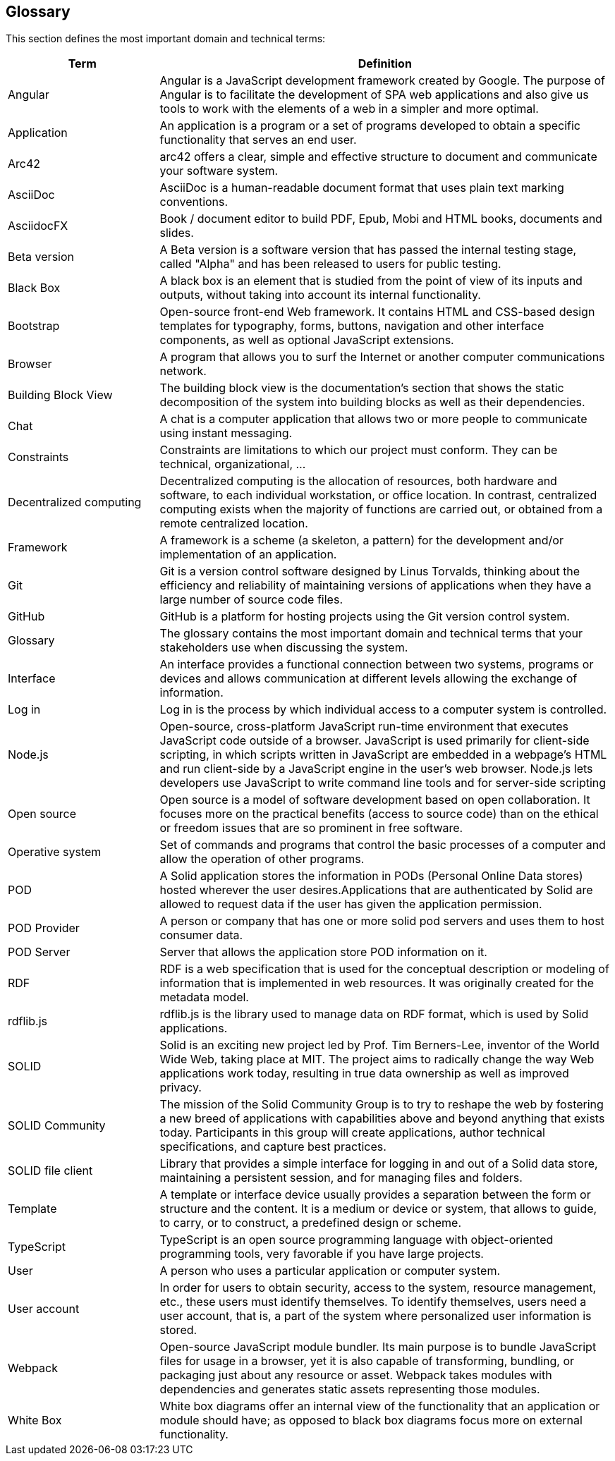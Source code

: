 [[section-glossary]]
== Glossary

This section defines the most important domain and technical terms:

[options="header" cols="<1,<3"]
|===
| Term         | Definition

| Angular   | Angular is a JavaScript development framework created by Google. The purpose of Angular is to facilitate the development of SPA web applications and also give us tools to work with the elements of a web in a simpler and more optimal.

| Application   | An application is a program or a set of programs developed to obtain a specific functionality that serves an end user.

| Arc42    | arc42 offers a clear, simple and effective structure to  document and communicate your software system.

| AsciiDoc  | AsciiDoc is a human-readable document format that uses plain text marking conventions.

| AsciidocFX | Book / document editor to build PDF, Epub, Mobi and HTML books, documents and slides.

| Beta version  | A Beta version is a software version that has passed the internal testing stage, called "Alpha" and has been released to users for public testing.

| Black Box | A black box is an element that is studied from the point of view of its inputs and outputs, without taking into account its internal functionality.

| Bootstrap | Open-source front-end Web framework. It contains HTML and CSS-based design templates for typography, forms, buttons, navigation and other interface components, as well as optional JavaScript extensions. 

| Browser   | A program that allows you to surf the Internet or another computer communications network.

| Building Block View | The building block view is the documentation's section that shows the static decomposition of the system into building blocks as well as their dependencies.

| Chat  | A chat is a computer application that allows two or more people to communicate using instant messaging.

| Constraints   | Constraints are limitations to which our project must conform. They can be technical, organizational, ...

| Decentralized computing   | Decentralized computing is the allocation of resources, both hardware and software, to each individual workstation, or office location. In contrast, centralized computing exists when the majority of functions are carried out, or obtained from a remote centralized location.

| Framework | A framework is a scheme (a skeleton, a pattern) for the development and/or implementation of an application.

| Git   | Git is a version control software designed by Linus Torvalds, thinking about the efficiency and reliability of maintaining versions of applications when they have a large number of source code files.

| GitHub    | GitHub is a platform for hosting projects using the Git version control system.

| Glossary  | The glossary contains the most important domain and technical terms that your stakeholders use when discussing the system.

| Interface | An interface provides a functional connection between two systems, programs or devices and allows communication at different levels allowing the exchange of information.

| Log in    | Log in is the process by which individual access to a   computer system is controlled.

| Node.js | Open-source, cross-platform JavaScript run-time environment that executes JavaScript code outside of a browser. JavaScript is used primarily for client-side scripting, in which scripts written in JavaScript are embedded in a webpage's HTML and run client-side by a JavaScript engine in the user's web browser. Node.js lets developers use JavaScript to write command line tools and for server-side scripting

| Open source   | Open source is a model of software development based on open collaboration. It focuses more on the practical benefits (access to source code) than on the ethical or freedom issues that are so prominent in free software.

| Operative system  | Set of commands and programs that control the basic processes of a computer and allow the operation of other programs.

| POD   | A Solid application stores the information in PODs (Personal Online Data stores) hosted wherever the user desires.Applications that are authenticated by Solid are allowed to request data if the user has given the application permission.

| POD Provider | A person or company that has one or more solid pod servers and uses them to host consumer data.

| POD Server | Server that allows the application store POD information on it.

| RDF   | RDF is a web specification that is used for the conceptual description or modeling of information that is implemented in web resources. It was originally created for the metadata model.

| rdflib.js   | rdflib.js is the library used to manage data on RDF format, which is used by Solid applications.

| SOLID    | Solid is an exciting new project led by Prof. Tim Berners-Lee, inventor of the World Wide Web, taking place at MIT. The project aims to radically change the way Web applications work today, resulting in true data ownership as well as improved privacy.

| SOLID Community | The mission of the Solid Community Group is to try to reshape the web by fostering a new breed of applications with capabilities above and beyond anything that exists today. Participants in this group will create applications, author technical specifications, and capture best practices.

| SOLID file client | Library that provides a simple interface for logging in and out of a Solid data store, maintaining a persistent session, and for managing files and folders.

| Template  | A template or interface device usually provides a separation between the form or structure and the content. It is a medium or device or system, that allows to guide, to carry, or to construct, a predefined design or scheme.

| TypeScript | TypeScript is an open source programming language with object-oriented programming tools, very favorable if you have large projects.

| User      | A person who uses a particular application or computer system.

| User account  | In order for users to obtain security, access to the system, resource management, etc., these users must identify themselves. To identify themselves, users need a user account, that is, a part of the system where personalized user information is stored.

| Webpack | Open-source JavaScript module bundler. Its main purpose is to bundle JavaScript files for usage in a browser, yet it is also capable of transforming, bundling, or packaging just about any resource or asset. Webpack takes modules with dependencies and generates static assets representing those modules.

| White Box | White box diagrams offer an internal view of the functionality that an application or module should have; as opposed to black box diagrams focus more on external functionality.

|===
